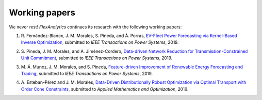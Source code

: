 .. _Working_papers:

Working papers
===============

We never rest! `FlexAnalytics` continues its research with the following working papers:

#. | R. Fernández-Blanco, J. M. Morales, S. Pineda, and Á. Porras, `EV-Fleet Power Forecasting via Kernel-Based Inverse Optimization`_, submitted to `IEEE Transactions on Power Systems`, 2019.
#. | S. Pineda, J. M. Morales, and A. Jiménez-Cordero, `Data-driven Network Reduction for Transmission-Constrained Unit Commitment`_, submitted to `IEEE Transactions on Power Systems`, 2019.
#. | M. Á. Munoz, J. M. Morales, and S. Pineda, `Feature-driven Improvement of Renewable Energy Forecasting and Trading`_, submitted to `IEEE Transactions on Power Systems`, 2019.	
#. | A. Esteban-Pérez and J. M. Morales, `Data-Driven Distributionally Robust Optimization via Optimal Transport with Order Cone Constraints`_, submitted to `Applied Mathematics and Optimization`, 2019.

.. _EV-Fleet Power Forecasting via Kernel-Based Inverse Optimization: https://arxiv.org/pdf/1908.00399.pdf
.. _Data-Driven Distributionally Robust Optimization via Optimal Transport with Order Cone Constraints: https://www.researchgate.net/publication/331544125_Data-Driven_Distributionally_Robust_Optimization_via_Optimal_Transport_with_Order_Cone_Constraints
.. _Feature-driven Improvement of Renewable Energy Forecasting and Trading: https://arxiv.org/pdf/1907.07580.pdf
.. _Data-driven Network Reduction for Transmission-Constrained Unit Commitment: https://www.researchgate.net/publication/334390057_Data-driven_Network_Reduction_for_Transmission-Constrained_Unit_Commitment